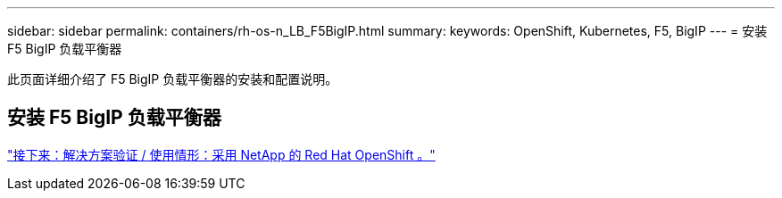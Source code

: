 ---
sidebar: sidebar 
permalink: containers/rh-os-n_LB_F5BigIP.html 
summary:  
keywords: OpenShift, Kubernetes, F5, BigIP 
---
= 安装 F5 BigIP 负载平衡器


此页面详细介绍了 F5 BigIP 负载平衡器的安装和配置说明。



== 安装 F5 BigIP 负载平衡器

link:rh-os-n_use_cases.html["接下来：解决方案验证 / 使用情形：采用 NetApp 的 Red Hat OpenShift 。"]
